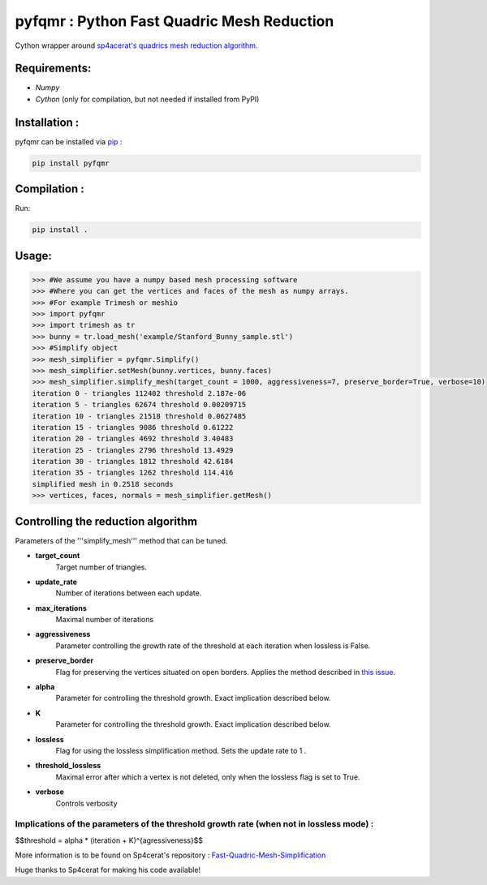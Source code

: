 pyfqmr : Python Fast Quadric Mesh Reduction
===========================================

Cython wrapper around `sp4acerat's quadrics mesh reduction
algorithm <https://github.com/sp4cerat/Fast-Quadric-Mesh-Simplification>`__.

Requirements:
~~~~~~~~~~~~~

-  *Numpy*
-  *Cython* (only for compilation, but not needed if installed from PyPI)

Installation :
~~~~~~~~~~~~~~
pyfqmr can be installed via  `pip <https://pypi.org/project/pyfqmr/0.1.1/>`_ :


.. code:: bash

    pip install pyfqmr


Compilation :
~~~~~~~~~~~~~~~~~~~~~~~~~~~~~~

Run:

.. code:: bash

    pip install .

Usage:
~~~~~~

.. code:: python

    >>> #We assume you have a numpy based mesh processing software
    >>> #Where you can get the vertices and faces of the mesh as numpy arrays.
    >>> #For example Trimesh or meshio
    >>> import pyfqmr
    >>> import trimesh as tr
    >>> bunny = tr.load_mesh('example/Stanford_Bunny_sample.stl')
    >>> #Simplify object
    >>> mesh_simplifier = pyfqmr.Simplify()
    >>> mesh_simplifier.setMesh(bunny.vertices, bunny.faces)
    >>> mesh_simplifier.simplify_mesh(target_count = 1000, aggressiveness=7, preserve_border=True, verbose=10)
    iteration 0 - triangles 112402 threshold 2.187e-06
    iteration 5 - triangles 62674 threshold 0.00209715
    iteration 10 - triangles 21518 threshold 0.0627485
    iteration 15 - triangles 9086 threshold 0.61222
    iteration 20 - triangles 4692 threshold 3.40483
    iteration 25 - triangles 2796 threshold 13.4929
    iteration 30 - triangles 1812 threshold 42.6184
    iteration 35 - triangles 1262 threshold 114.416
    simplified mesh in 0.2518 seconds 
    >>> vertices, faces, normals = mesh_simplifier.getMesh()

Controlling the reduction algorithm
~~~~~~~~~~~~~~~~~~~~~~~~~~~~~~~~~~~

Parameters of the '''simplify\_mesh''' method that can be tuned.

-  **target\_count**
    Target number of triangles.
-  **update\_rate**
    Number of iterations between each update.
-  **max\_iterations**
    Maximal number of iterations
-  **aggressiveness**
    Parameter controlling the growth rate of the threshold at each iteration when lossless is False.
-  **preserve\_border**
    Flag for preserving the vertices situated on open borders. Applies the method described in `this issue <https://github.com/sp4cerat/Fast-Quadric-Mesh-Simplification/issues/14>`__.
-  **alpha**
    Parameter for controlling the threshold growth. Exact implication described below.
-  **K**
    Parameter for controlling the threshold growth. Exact implication described below.
-  **lossless**
    Flag for using the lossless simplification method. Sets the update rate to 1 .
-  **threshold\_lossless**
    Maximal error after which a vertex is not deleted, only when the lossless flag is set to True.
-  **verbose**
    Controls verbosity

Implications of the parameters of the threshold growth rate (when not in lossless mode) :
'''''''''''''''''''''''''''''''''''''''''''''''''''''''''''''''''''''''''''''''''''''''''
$$threshold = alpha \* (iteration + K)^{agressiveness}$$

\

More information is to be found on Sp4cerat's repository : `Fast-Quadric-Mesh-Simplification <https://github.com/sp4cerat/Fast-Quadric-Mesh-Simplification>`__

Huge thanks to Sp4cerat for making his code available!
